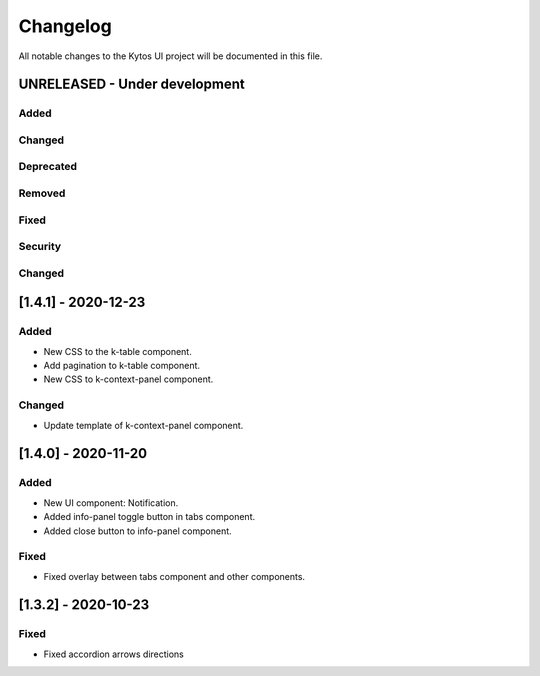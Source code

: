 #########
Changelog
#########
All notable changes to the Kytos UI project will be documented in this file.

UNRELEASED - Under development
******************************
Added
=====

Changed
=======

Deprecated
==========

Removed
=======

Fixed
=====

Security
========

Changed
=======


[1.4.1] - 2020-12-23
********************

Added
=====

- New CSS to the k-table component.
- Add pagination to k-table component.
- New CSS to k-context-panel component.
 
Changed
=======

- Update template of k-context-panel component.


[1.4.0] - 2020-11-20
********************

Added
=====

- New UI component: Notification.
- Added info-panel toggle button in tabs component.
- Added close button to info-panel component.

Fixed
=====

- Fixed overlay between tabs component and other components.


[1.3.2] - 2020-10-23
********************

Fixed
=====
- Fixed accordion arrows directions
